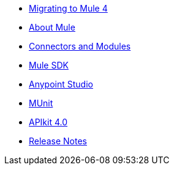 // Master TOC

* link:migration[Migrating to Mule 4]
* link:mule-user-guide[About Mule]
* link:connectors[Connectors and Modules]
* link:mule-sdk[Mule SDK]
* link:anypoint-studio[Anypoint Studio]
* link:munit[MUnit]
* link:apikit[APIkit 4.0]
* link:release-notes[Release Notes]
